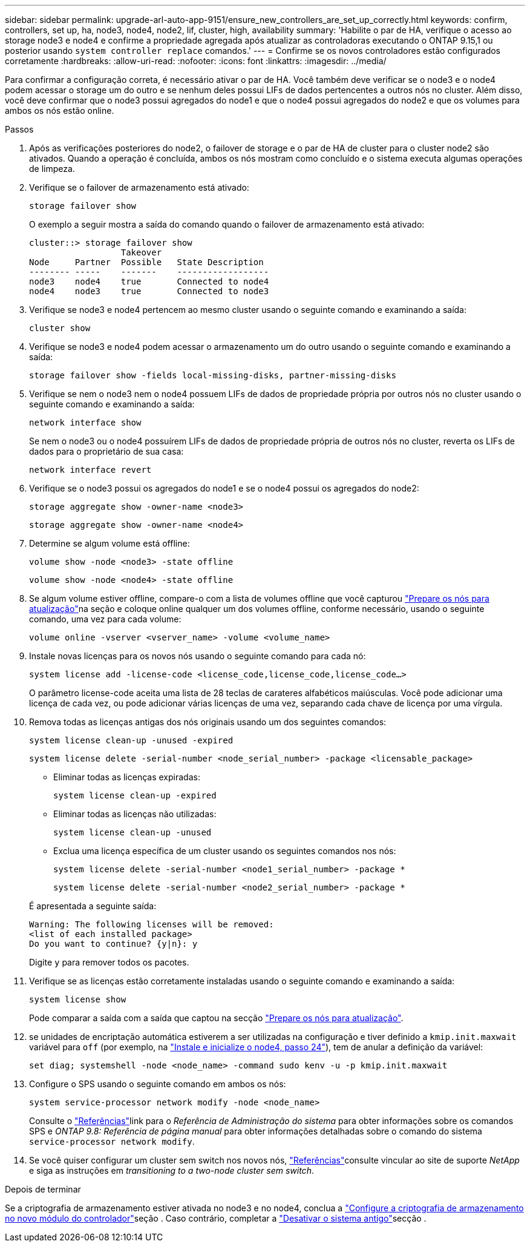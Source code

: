 ---
sidebar: sidebar 
permalink: upgrade-arl-auto-app-9151/ensure_new_controllers_are_set_up_correctly.html 
keywords: confirm, controllers, set up, ha, node3, node4, node2, lif, cluster, high, availability 
summary: 'Habilite o par de HA, verifique o acesso ao storage node3 e node4 e confirme a propriedade agregada após atualizar as controladoras executando o ONTAP 9.15,1 ou posterior usando `system controller replace` comandos.' 
---
= Confirme se os novos controladores estão configurados corretamente
:hardbreaks:
:allow-uri-read: 
:nofooter: 
:icons: font
:linkattrs: 
:imagesdir: ../media/


[role="lead"]
Para confirmar a configuração correta, é necessário ativar o par de HA. Você também deve verificar se o node3 e o node4 podem acessar o storage um do outro e se nenhum deles possui LIFs de dados pertencentes a outros nós no cluster. Além disso, você deve confirmar que o node3 possui agregados do node1 e que o node4 possui agregados do node2 e que os volumes para ambos os nós estão online.

.Passos
. Após as verificações posteriores do node2, o failover de storage e o par de HA de cluster para o cluster node2 são ativados. Quando a operação é concluída, ambos os nós mostram como concluído e o sistema executa algumas operações de limpeza.
. Verifique se o failover de armazenamento está ativado:
+
`storage failover show`

+
O exemplo a seguir mostra a saída do comando quando o failover de armazenamento está ativado:

+
....
cluster::> storage failover show
                  Takeover
Node     Partner  Possible   State Description
-------- -----    -------    ------------------
node3    node4    true       Connected to node4
node4    node3    true       Connected to node3
....
. Verifique se node3 e node4 pertencem ao mesmo cluster usando o seguinte comando e examinando a saída:
+
`cluster show`

. Verifique se node3 e node4 podem acessar o armazenamento um do outro usando o seguinte comando e examinando a saída:
+
`storage failover show -fields local-missing-disks, partner-missing-disks`

. Verifique se nem o node3 nem o node4 possuem LIFs de dados de propriedade própria por outros nós no cluster usando o seguinte comando e examinando a saída:
+
`network interface show`

+
Se nem o node3 ou o node4 possuírem LIFs de dados de propriedade própria de outros nós no cluster, reverta os LIFs de dados para o proprietário de sua casa:

+
`network interface revert`

. Verifique se o node3 possui os agregados do node1 e se o node4 possui os agregados do node2:
+
`storage aggregate show -owner-name <node3>`

+
`storage aggregate show -owner-name <node4>`

. Determine se algum volume está offline:
+
`volume show -node <node3> -state offline`

+
`volume show -node <node4> -state offline`

. Se algum volume estiver offline, compare-o com a lista de volumes offline que você capturou link:prepare_nodes_for_upgrade.html["Prepare os nós para atualização"]na seção e coloque online qualquer um dos volumes offline, conforme necessário, usando o seguinte comando, uma vez para cada volume:
+
`volume online -vserver <vserver_name> -volume <volume_name>`

. Instale novas licenças para os novos nós usando o seguinte comando para cada nó:
+
`system license add -license-code <license_code,license_code,license_code…>`

+
O parâmetro license-code aceita uma lista de 28 teclas de carateres alfabéticos maiúsculas. Você pode adicionar uma licença de cada vez, ou pode adicionar várias licenças de uma vez, separando cada chave de licença por uma vírgula.

. Remova todas as licenças antigas dos nós originais usando um dos seguintes comandos:
+
`system license clean-up -unused -expired`

+
`system license delete -serial-number <node_serial_number> -package <licensable_package>`

+
--
** Eliminar todas as licenças expiradas:
+
`system license clean-up -expired`

** Eliminar todas as licenças não utilizadas:
+
`system license clean-up -unused`

** Exclua uma licença específica de um cluster usando os seguintes comandos nos nós:
+
`system license delete -serial-number <node1_serial_number> -package *`

+
`system license delete -serial-number <node2_serial_number> -package *`



--
+
É apresentada a seguinte saída:

+
....
Warning: The following licenses will be removed:
<list of each installed package>
Do you want to continue? {y|n}: y
....
+
Digite `y` para remover todos os pacotes.

. Verifique se as licenças estão corretamente instaladas usando o seguinte comando e examinando a saída:
+
`system license show`

+
Pode comparar a saída com a saída que captou na secção link:prepare_nodes_for_upgrade.html["Prepare os nós para atualização"].

. [[unset_maxwait_system_Commands]]se unidades de encriptação automática estiverem a ser utilizadas na configuração e tiver definido a `kmip.init.maxwait` variável para `off` (por exemplo, na link:install_boot_node4.html#auto_install4_step24["Instale e inicialize o node4, passo 24"]), tem de anular a definição da variável:
+
`set diag; systemshell -node <node_name> -command sudo kenv -u -p kmip.init.maxwait`

. [[Step13]]Configure o SPS usando o seguinte comando em ambos os nós:
+
`system service-processor network modify -node <node_name>`

+
Consulte o link:other_references.html["Referências"]link para o _Referência de Administração do sistema_ para obter informações sobre os comandos SPS e _ONTAP 9.8: Referência de página manual_ para obter informações detalhadas sobre o comando do sistema `service-processor network modify`.

. Se você quiser configurar um cluster sem switch nos novos nós, link:other_references.html["Referências"]consulte vincular ao site de suporte _NetApp_ e siga as instruções em _transitioning to a two-node cluster sem switch_.


.Depois de terminar
Se a criptografia de armazenamento estiver ativada no node3 e no node4, conclua a link:set_up_storage_encryption_new_module.html["Configure a criptografia de armazenamento no novo módulo do controlador"]seção . Caso contrário, completar a link:decommission_old_system.html["Desativar o sistema antigo"]secção .
